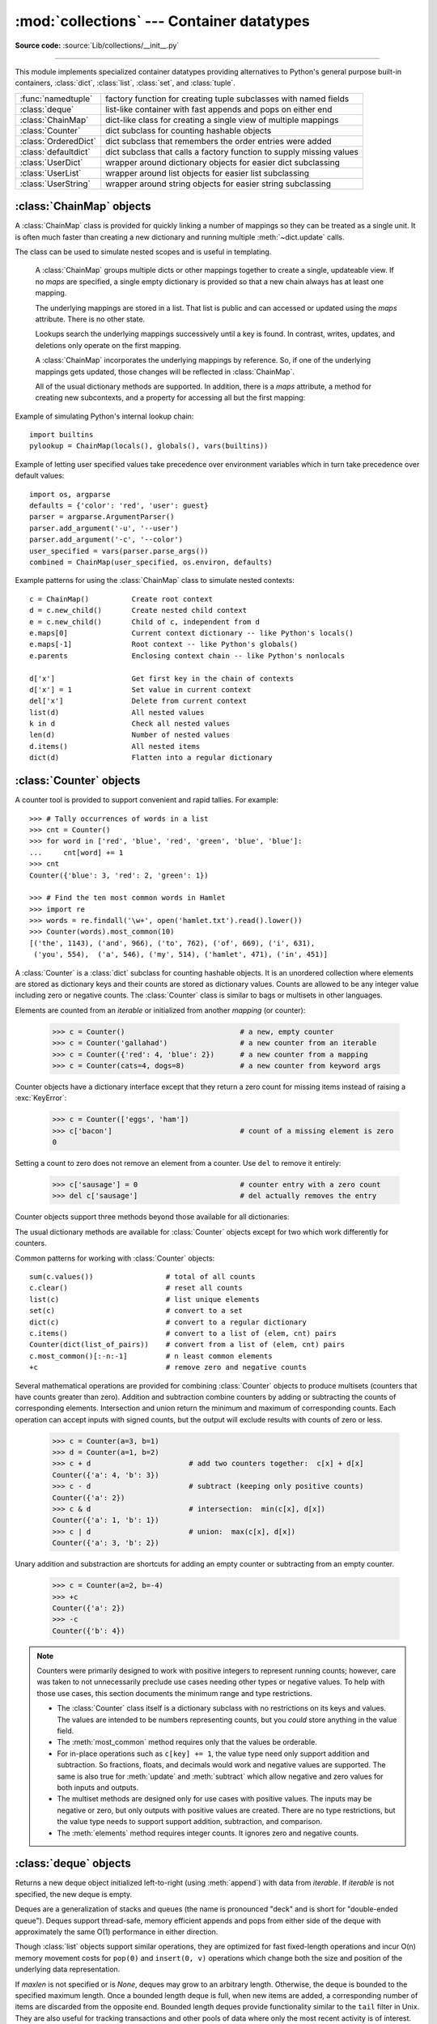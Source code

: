 
:mod:`collections` --- Container datatypes
==========================================

.. module:: collections
   :synopsis: Container datatypes
.. moduleauthor:: Raymond Hettinger <python@rcn.com>
.. sectionauthor:: Raymond Hettinger <python@rcn.com>

.. testsetup:: *

   from collections import *
   import itertools
   __name__ = '<doctest>'

**Source code:** :source:`Lib/collections/__init__.py`

--------------

This module implements specialized container datatypes providing alternatives to
Python's general purpose built-in containers, :class:`dict`, :class:`list`,
:class:`set`, and :class:`tuple`.

=====================   ====================================================================
:func:`namedtuple`      factory function for creating tuple subclasses with named fields
:class:`deque`          list-like container with fast appends and pops on either end
:class:`ChainMap`       dict-like class for creating a single view of multiple mappings
:class:`Counter`        dict subclass for counting hashable objects
:class:`OrderedDict`    dict subclass that remembers the order entries were added
:class:`defaultdict`    dict subclass that calls a factory function to supply missing values
:class:`UserDict`       wrapper around dictionary objects for easier dict subclassing
:class:`UserList`       wrapper around list objects for easier list subclassing
:class:`UserString`     wrapper around string objects for easier string subclassing
=====================   ====================================================================

.. versionchanged:: 3.3
   Moved :ref:`collections-abstract-base-classes` to the :mod:`collections.abc` module.
   For backwards compatibility, they continue to be visible in this module
   as well.


:class:`ChainMap` objects
-------------------------

A :class:`ChainMap` class is provided for quickly linking a number of mappings
so they can be treated as a single unit.  It is often much faster than creating
a new dictionary and running multiple :meth:`~dict.update` calls.

The class can be used to simulate nested scopes and is useful in templating.

.. class:: ChainMap(*maps)

   A :class:`ChainMap` groups multiple dicts or other mappings together to
   create a single, updateable view.  If no *maps* are specified, a single empty
   dictionary is provided so that a new chain always has at least one mapping.

   The underlying mappings are stored in a list.  That list is public and can
   accessed or updated using the *maps* attribute.  There is no other state.

   Lookups search the underlying mappings successively until a key is found.  In
   contrast, writes, updates, and deletions only operate on the first mapping.

   A :class:`ChainMap` incorporates the underlying mappings by reference.  So, if
   one of the underlying mappings gets updated, those changes will be reflected
   in :class:`ChainMap`.

   All of the usual dictionary methods are supported.  In addition, there is a
   *maps* attribute, a method for creating new subcontexts, and a property for
   accessing all but the first mapping:

   .. attribute:: maps

      A user updateable list of mappings.  The list is ordered from
      first-searched to last-searched.  It is the only stored state and can
      be modified to change which mappings are searched.  The list should
      always contain at least one mapping.

   .. method:: new_child()

      Returns a new :class:`ChainMap` containing a new :class:`dict` followed by
      all of the maps in the current instance.  A call to ``d.new_child()`` is
      equivalent to: ``ChainMap({}, *d.maps)``.  This method is used for
      creating subcontexts that can be updated without altering values in any
      of the parent mappings.

   .. method:: parents()

      Returns a new :class:`ChainMap` containing all of the maps in the current
      instance except the first one.  This is useful for skipping the first map
      in the search.  The use-cases are similar to those for the
      :keyword:`nonlocal` keyword used in :term:`nested scopes <nested scope>`.
      The use-cases also parallel those for the builtin :func:`super` function.
      A reference to  ``d.parents`` is equivalent to: ``ChainMap(*d.maps[1:])``.

  .. versionadded:: 3.3

  Example of simulating Python's internal lookup chain::

     import builtins
     pylookup = ChainMap(locals(), globals(), vars(builtins))

  Example of letting user specified values take precedence over environment
  variables which in turn take precedence over default values::

     import os, argparse
     defaults = {'color': 'red', 'user': guest}
     parser = argparse.ArgumentParser()
     parser.add_argument('-u', '--user')
     parser.add_argument('-c', '--color')
     user_specified = vars(parser.parse_args())
     combined = ChainMap(user_specified, os.environ, defaults)

  Example patterns for using the :class:`ChainMap` class to simulate nested
  contexts::

    c = ChainMap()          Create root context
    d = c.new_child()       Create nested child context
    e = c.new_child()       Child of c, independent from d
    e.maps[0]               Current context dictionary -- like Python's locals()
    e.maps[-1]              Root context -- like Python's globals()
    e.parents               Enclosing context chain -- like Python's nonlocals

    d['x']                  Get first key in the chain of contexts
    d['x'] = 1              Set value in current context
    del['x']                Delete from current context
    list(d)                 All nested values
    k in d                  Check all nested values
    len(d)                  Number of nested values
    d.items()               All nested items
    dict(d)                 Flatten into a regular dictionary

  .. seealso::

     * The `MultiContext class
       <http://svn.enthought.com/svn/enthought/CodeTools/trunk/enthought/contexts/multi_context.py>`_
       in the Enthought `CodeTools package
       <https://github.com/enthought/codetools>`_ has options to support
       writing to any mapping in the chain.

     * Django's `Context class
       <http://code.djangoproject.com/browser/django/trunk/django/template/context.py>`_
       for templating is a read-only chain of mappings.  It also features
       pushing and popping of contexts similar to the
       :meth:`~collections.ChainMap.new_child` method and the
       :meth:`~collections.ChainMap.parents` property.

     * The `Nested Contexts recipe
       <http://code.activestate.com/recipes/577434/>`_ has options to control
       whether writes and other mutations apply only to the first mapping or to
       any mapping in the chain.

     * A `greatly simplified read-only version of Chainmap
       <http://code.activestate.com/recipes/305268/>`_.

:class:`Counter` objects
------------------------

A counter tool is provided to support convenient and rapid tallies.
For example::

    >>> # Tally occurrences of words in a list
    >>> cnt = Counter()
    >>> for word in ['red', 'blue', 'red', 'green', 'blue', 'blue']:
    ...     cnt[word] += 1
    >>> cnt
    Counter({'blue': 3, 'red': 2, 'green': 1})

    >>> # Find the ten most common words in Hamlet
    >>> import re
    >>> words = re.findall('\w+', open('hamlet.txt').read().lower())
    >>> Counter(words).most_common(10)
    [('the', 1143), ('and', 966), ('to', 762), ('of', 669), ('i', 631),
     ('you', 554),  ('a', 546), ('my', 514), ('hamlet', 471), ('in', 451)]

.. class:: Counter([iterable-or-mapping])

   A :class:`Counter` is a :class:`dict` subclass for counting hashable objects.
   It is an unordered collection where elements are stored as dictionary keys
   and their counts are stored as dictionary values.  Counts are allowed to be
   any integer value including zero or negative counts.  The :class:`Counter`
   class is similar to bags or multisets in other languages.

   Elements are counted from an *iterable* or initialized from another
   *mapping* (or counter):

        >>> c = Counter()                           # a new, empty counter
        >>> c = Counter('gallahad')                 # a new counter from an iterable
        >>> c = Counter({'red': 4, 'blue': 2})      # a new counter from a mapping
        >>> c = Counter(cats=4, dogs=8)             # a new counter from keyword args

   Counter objects have a dictionary interface except that they return a zero
   count for missing items instead of raising a :exc:`KeyError`:

        >>> c = Counter(['eggs', 'ham'])
        >>> c['bacon']                              # count of a missing element is zero
        0

   Setting a count to zero does not remove an element from a counter.
   Use ``del`` to remove it entirely:

        >>> c['sausage'] = 0                        # counter entry with a zero count
        >>> del c['sausage']                        # del actually removes the entry

   .. versionadded:: 3.1


   Counter objects support three methods beyond those available for all
   dictionaries:

   .. method:: elements()

      Return an iterator over elements repeating each as many times as its
      count.  Elements are returned in arbitrary order.  If an element's count
      is less than one, :meth:`elements` will ignore it.

            >>> c = Counter(a=4, b=2, c=0, d=-2)
            >>> list(c.elements())
            ['a', 'a', 'a', 'a', 'b', 'b']

   .. method:: most_common([n])

      Return a list of the *n* most common elements and their counts from the
      most common to the least.  If *n* is not specified, :func:`most_common`
      returns *all* elements in the counter.  Elements with equal counts are
      ordered arbitrarily:

            >>> Counter('abracadabra').most_common(3)
            [('a', 5), ('r', 2), ('b', 2)]

   .. method:: subtract([iterable-or-mapping])

      Elements are subtracted from an *iterable* or from another *mapping*
      (or counter).  Like :meth:`dict.update` but subtracts counts instead
      of replacing them.  Both inputs and outputs may be zero or negative.

            >>> c = Counter(a=4, b=2, c=0, d=-2)
            >>> d = Counter(a=1, b=2, c=3, d=4)
            >>> c.subtract(d)
            Counter({'a': 3, 'b': 0, 'c': -3, 'd': -6})

      .. versionadded:: 3.2

   The usual dictionary methods are available for :class:`Counter` objects
   except for two which work differently for counters.

   .. method:: fromkeys(iterable)

      This class method is not implemented for :class:`Counter` objects.

   .. method:: update([iterable-or-mapping])

      Elements are counted from an *iterable* or added-in from another
      *mapping* (or counter).  Like :meth:`dict.update` but adds counts
      instead of replacing them.  Also, the *iterable* is expected to be a
      sequence of elements, not a sequence of ``(key, value)`` pairs.

Common patterns for working with :class:`Counter` objects::

    sum(c.values())                 # total of all counts
    c.clear()                       # reset all counts
    list(c)                         # list unique elements
    set(c)                          # convert to a set
    dict(c)                         # convert to a regular dictionary
    c.items()                       # convert to a list of (elem, cnt) pairs
    Counter(dict(list_of_pairs))    # convert from a list of (elem, cnt) pairs
    c.most_common()[:-n:-1]         # n least common elements
    +c                              # remove zero and negative counts

Several mathematical operations are provided for combining :class:`Counter`
objects to produce multisets (counters that have counts greater than zero).
Addition and subtraction combine counters by adding or subtracting the counts
of corresponding elements.  Intersection and union return the minimum and
maximum of corresponding counts.  Each operation can accept inputs with signed
counts, but the output will exclude results with counts of zero or less.

    >>> c = Counter(a=3, b=1)
    >>> d = Counter(a=1, b=2)
    >>> c + d                       # add two counters together:  c[x] + d[x]
    Counter({'a': 4, 'b': 3})
    >>> c - d                       # subtract (keeping only positive counts)
    Counter({'a': 2})
    >>> c & d                       # intersection:  min(c[x], d[x])
    Counter({'a': 1, 'b': 1})
    >>> c | d                       # union:  max(c[x], d[x])
    Counter({'a': 3, 'b': 2})

Unary addition and substraction are shortcuts for adding an empty counter
or subtracting from an empty counter.

    >>> c = Counter(a=2, b=-4)
    >>> +c
    Counter({'a': 2})
    >>> -c
    Counter({'b': 4})

.. versionadded:: 3.3
   Added support for unary plus and unary minus.

.. note::

   Counters were primarily designed to work with positive integers to represent
   running counts; however, care was taken to not unnecessarily preclude use
   cases needing other types or negative values.  To help with those use cases,
   this section documents the minimum range and type restrictions.

   * The :class:`Counter` class itself is a dictionary subclass with no
     restrictions on its keys and values.  The values are intended to be numbers
     representing counts, but you *could* store anything in the value field.

   * The :meth:`most_common` method requires only that the values be orderable.

   * For in-place operations such as ``c[key] += 1``, the value type need only
     support addition and subtraction.  So fractions, floats, and decimals would
     work and negative values are supported.  The same is also true for
     :meth:`update` and :meth:`subtract` which allow negative and zero values
     for both inputs and outputs.

   * The multiset methods are designed only for use cases with positive values.
     The inputs may be negative or zero, but only outputs with positive values
     are created.  There are no type restrictions, but the value type needs to
     support support addition, subtraction, and comparison.

   * The :meth:`elements` method requires integer counts.  It ignores zero and
     negative counts.

.. seealso::

    * `Counter class <http://code.activestate.com/recipes/576611/>`_
      adapted for Python 2.5 and an early `Bag recipe
      <http://code.activestate.com/recipes/259174/>`_ for Python 2.4.

    * `Bag class <http://www.gnu.org/software/smalltalk/manual-base/html_node/Bag.html>`_
      in Smalltalk.

    * Wikipedia entry for `Multisets <http://en.wikipedia.org/wiki/Multiset>`_.

    * `C++ multisets <http://www.demo2s.com/Tutorial/Cpp/0380__set-multiset/Catalog0380__set-multiset.htm>`_
      tutorial with examples.

    * For mathematical operations on multisets and their use cases, see
      *Knuth, Donald. The Art of Computer Programming Volume II,
      Section 4.6.3, Exercise 19*.

    * To enumerate all distinct multisets of a given size over a given set of
      elements, see :func:`itertools.combinations_with_replacement`.

          map(Counter, combinations_with_replacement('ABC', 2)) --> AA AB AC BB BC CC


:class:`deque` objects
----------------------

.. class:: deque([iterable, [maxlen]])

   Returns a new deque object initialized left-to-right (using :meth:`append`) with
   data from *iterable*.  If *iterable* is not specified, the new deque is empty.

   Deques are a generalization of stacks and queues (the name is pronounced "deck"
   and is short for "double-ended queue").  Deques support thread-safe, memory
   efficient appends and pops from either side of the deque with approximately the
   same O(1) performance in either direction.

   Though :class:`list` objects support similar operations, they are optimized for
   fast fixed-length operations and incur O(n) memory movement costs for
   ``pop(0)`` and ``insert(0, v)`` operations which change both the size and
   position of the underlying data representation.


   If *maxlen* is not specified or is *None*, deques may grow to an
   arbitrary length.  Otherwise, the deque is bounded to the specified maximum
   length.  Once a bounded length deque is full, when new items are added, a
   corresponding number of items are discarded from the opposite end.  Bounded
   length deques provide functionality similar to the ``tail`` filter in
   Unix. They are also useful for tracking transactions and other pools of data
   where only the most recent activity is of interest.


   Deque objects support the following methods:

   .. method:: append(x)

      Add *x* to the right side of the deque.


   .. method:: appendleft(x)

      Add *x* to the left side of the deque.


   .. method:: clear()

      Remove all elements from the deque leaving it with length 0.


   .. method:: count(x)

      Count the number of deque elements equal to *x*.

      .. versionadded:: 3.2


   .. method:: extend(iterable)

      Extend the right side of the deque by appending elements from the iterable
      argument.


   .. method:: extendleft(iterable)

      Extend the left side of the deque by appending elements from *iterable*.
      Note, the series of left appends results in reversing the order of
      elements in the iterable argument.


   .. method:: pop()

      Remove and return an element from the right side of the deque. If no
      elements are present, raises an :exc:`IndexError`.


   .. method:: popleft()

      Remove and return an element from the left side of the deque. If no
      elements are present, raises an :exc:`IndexError`.


   .. method:: remove(value)

      Removed the first occurrence of *value*.  If not found, raises a
      :exc:`ValueError`.


   .. method:: reverse()

      Reverse the elements of the deque in-place and then return ``None``.

      .. versionadded:: 3.2


   .. method:: rotate(n)

      Rotate the deque *n* steps to the right.  If *n* is negative, rotate to
      the left.  Rotating one step to the right is equivalent to:
      ``d.appendleft(d.pop())``.


   Deque objects also provide one read-only attribute:

   .. attribute:: maxlen

      Maximum size of a deque or *None* if unbounded.

      .. versionadded:: 3.1


In addition to the above, deques support iteration, pickling, ``len(d)``,
``reversed(d)``, ``copy.copy(d)``, ``copy.deepcopy(d)``, membership testing with
the :keyword:`in` operator, and subscript references such as ``d[-1]``.  Indexed
access is O(1) at both ends but slows to O(n) in the middle.  For fast random
access, use lists instead.

Example:

.. doctest::

   >>> from collections import deque
   >>> d = deque('ghi')                 # make a new deque with three items
   >>> for elem in d:                   # iterate over the deque's elements
   ...     print(elem.upper())
   G
   H
   I

   >>> d.append('j')                    # add a new entry to the right side
   >>> d.appendleft('f')                # add a new entry to the left side
   >>> d                                # show the representation of the deque
   deque(['f', 'g', 'h', 'i', 'j'])

   >>> d.pop()                          # return and remove the rightmost item
   'j'
   >>> d.popleft()                      # return and remove the leftmost item
   'f'
   >>> list(d)                          # list the contents of the deque
   ['g', 'h', 'i']
   >>> d[0]                             # peek at leftmost item
   'g'
   >>> d[-1]                            # peek at rightmost item
   'i'

   >>> list(reversed(d))                # list the contents of a deque in reverse
   ['i', 'h', 'g']
   >>> 'h' in d                         # search the deque
   True
   >>> d.extend('jkl')                  # add multiple elements at once
   >>> d
   deque(['g', 'h', 'i', 'j', 'k', 'l'])
   >>> d.rotate(1)                      # right rotation
   >>> d
   deque(['l', 'g', 'h', 'i', 'j', 'k'])
   >>> d.rotate(-1)                     # left rotation
   >>> d
   deque(['g', 'h', 'i', 'j', 'k', 'l'])

   >>> deque(reversed(d))               # make a new deque in reverse order
   deque(['l', 'k', 'j', 'i', 'h', 'g'])
   >>> d.clear()                        # empty the deque
   >>> d.pop()                          # cannot pop from an empty deque
   Traceback (most recent call last):
     File "<pyshell#6>", line 1, in -toplevel-
       d.pop()
   IndexError: pop from an empty deque

   >>> d.extendleft('abc')              # extendleft() reverses the input order
   >>> d
   deque(['c', 'b', 'a'])


:class:`deque` Recipes
^^^^^^^^^^^^^^^^^^^^^^

This section shows various approaches to working with deques.

Bounded length deques provide functionality similar to the ``tail`` filter
in Unix::

   def tail(filename, n=10):
       'Return the last n lines of a file'
       with open(filename) as f:
           return deque(f, n)

Another approach to using deques is to maintain a sequence of recently
added elements by appending to the right and popping to the left::

    def moving_average(iterable, n=3):
        # moving_average([40, 30, 50, 46, 39, 44]) --> 40.0 42.0 45.0 43.0
        # http://en.wikipedia.org/wiki/Moving_average
        it = iter(iterable)
        d = deque(itertools.islice(it, n-1))
        d.appendleft(0)
        s = sum(d)
        for elem in it:
            s += elem - d.popleft()
            d.append(elem)
            yield s / n

The :meth:`rotate` method provides a way to implement :class:`deque` slicing and
deletion.  For example, a pure Python implementation of ``del d[n]`` relies on
the :meth:`rotate` method to position elements to be popped::

   def delete_nth(d, n):
       d.rotate(-n)
       d.popleft()
       d.rotate(n)

To implement :class:`deque` slicing, use a similar approach applying
:meth:`rotate` to bring a target element to the left side of the deque. Remove
old entries with :meth:`popleft`, add new entries with :meth:`extend`, and then
reverse the rotation.
With minor variations on that approach, it is easy to implement Forth style
stack manipulations such as ``dup``, ``drop``, ``swap``, ``over``, ``pick``,
``rot``, and ``roll``.


:class:`defaultdict` objects
----------------------------

.. class:: defaultdict([default_factory[, ...]])

   Returns a new dictionary-like object.  :class:`defaultdict` is a subclass of the
   built-in :class:`dict` class.  It overrides one method and adds one writable
   instance variable.  The remaining functionality is the same as for the
   :class:`dict` class and is not documented here.

   The first argument provides the initial value for the :attr:`default_factory`
   attribute; it defaults to ``None``. All remaining arguments are treated the same
   as if they were passed to the :class:`dict` constructor, including keyword
   arguments.


   :class:`defaultdict` objects support the following method in addition to the
   standard :class:`dict` operations:

   .. method:: __missing__(key)

      If the :attr:`default_factory` attribute is ``None``, this raises a
      :exc:`KeyError` exception with the *key* as argument.

      If :attr:`default_factory` is not ``None``, it is called without arguments
      to provide a default value for the given *key*, this value is inserted in
      the dictionary for the *key*, and returned.

      If calling :attr:`default_factory` raises an exception this exception is
      propagated unchanged.

      This method is called by the :meth:`__getitem__` method of the
      :class:`dict` class when the requested key is not found; whatever it
      returns or raises is then returned or raised by :meth:`__getitem__`.


   :class:`defaultdict` objects support the following instance variable:


   .. attribute:: default_factory

      This attribute is used by the :meth:`__missing__` method; it is
      initialized from the first argument to the constructor, if present, or to
      ``None``, if absent.


:class:`defaultdict` Examples
^^^^^^^^^^^^^^^^^^^^^^^^^^^^^

Using :class:`list` as the :attr:`default_factory`, it is easy to group a
sequence of key-value pairs into a dictionary of lists:

   >>> s = [('yellow', 1), ('blue', 2), ('yellow', 3), ('blue', 4), ('red', 1)]
   >>> d = defaultdict(list)
   >>> for k, v in s:
   ...     d[k].append(v)
   ...
   >>> list(d.items())
   [('blue', [2, 4]), ('red', [1]), ('yellow', [1, 3])]

When each key is encountered for the first time, it is not already in the
mapping; so an entry is automatically created using the :attr:`default_factory`
function which returns an empty :class:`list`.  The :meth:`list.append`
operation then attaches the value to the new list.  When keys are encountered
again, the look-up proceeds normally (returning the list for that key) and the
:meth:`list.append` operation adds another value to the list. This technique is
simpler and faster than an equivalent technique using :meth:`dict.setdefault`:

   >>> d = {}
   >>> for k, v in s:
   ...     d.setdefault(k, []).append(v)
   ...
   >>> list(d.items())
   [('blue', [2, 4]), ('red', [1]), ('yellow', [1, 3])]

Setting the :attr:`default_factory` to :class:`int` makes the
:class:`defaultdict` useful for counting (like a bag or multiset in other
languages):

   >>> s = 'mississippi'
   >>> d = defaultdict(int)
   >>> for k in s:
   ...     d[k] += 1
   ...
   >>> list(d.items())
   [('i', 4), ('p', 2), ('s', 4), ('m', 1)]

When a letter is first encountered, it is missing from the mapping, so the
:attr:`default_factory` function calls :func:`int` to supply a default count of
zero.  The increment operation then builds up the count for each letter.

The function :func:`int` which always returns zero is just a special case of
constant functions.  A faster and more flexible way to create constant functions
is to use a lambda function which can supply any constant value (not just
zero):

   >>> def constant_factory(value):
   ...     return lambda: value
   >>> d = defaultdict(constant_factory('<missing>'))
   >>> d.update(name='John', action='ran')
   >>> '%(name)s %(action)s to %(object)s' % d
   'John ran to <missing>'

Setting the :attr:`default_factory` to :class:`set` makes the
:class:`defaultdict` useful for building a dictionary of sets:

   >>> s = [('red', 1), ('blue', 2), ('red', 3), ('blue', 4), ('red', 1), ('blue', 4)]
   >>> d = defaultdict(set)
   >>> for k, v in s:
   ...     d[k].add(v)
   ...
   >>> list(d.items())
   [('blue', {2, 4}), ('red', {1, 3})]


:func:`namedtuple` Factory Function for Tuples with Named Fields
----------------------------------------------------------------

Named tuples assign meaning to each position in a tuple and allow for more readable,
self-documenting code.  They can be used wherever regular tuples are used, and
they add the ability to access fields by name instead of position index.

.. function:: namedtuple(typename, field_names, verbose=False, rename=False)

   Returns a new tuple subclass named *typename*.  The new subclass is used to
   create tuple-like objects that have fields accessible by attribute lookup as
   well as being indexable and iterable.  Instances of the subclass also have a
   helpful docstring (with typename and field_names) and a helpful :meth:`__repr__`
   method which lists the tuple contents in a ``name=value`` format.

   The *field_names* are a single string with each fieldname separated by whitespace
   and/or commas, for example ``'x y'`` or ``'x, y'``.  Alternatively, *field_names*
   can be a sequence of strings such as ``['x', 'y']``.

   Any valid Python identifier may be used for a fieldname except for names
   starting with an underscore.  Valid identifiers consist of letters, digits,
   and underscores but do not start with a digit or underscore and cannot be
   a :mod:`keyword` such as *class*, *for*, *return*, *global*, *pass*,
   or *raise*.

   If *rename* is true, invalid fieldnames are automatically replaced
   with positional names.  For example, ``['abc', 'def', 'ghi', 'abc']`` is
   converted to ``['abc', '_1', 'ghi', '_3']``, eliminating the keyword
   ``def`` and the duplicate fieldname ``abc``.

   If *verbose* is true, the class definition is printed after it is
   built.  This option is outdated; instead, it is simpler to print the
   :attr:`_source` attribute.

   Named tuple instances do not have per-instance dictionaries, so they are
   lightweight and require no more memory than regular tuples.

   .. versionchanged:: 3.1
      Added support for *rename*.


.. doctest::
   :options: +NORMALIZE_WHITESPACE

   >>> # Basic example
   >>> Point = namedtuple('Point', ['x', 'y'])
   >>> p = Point(11, y=22)     # instantiate with positional or keyword arguments
   >>> p[0] + p[1]             # indexable like the plain tuple (11, 22)
   33
   >>> x, y = p                # unpack like a regular tuple
   >>> x, y
   (11, 22)
   >>> p.x + p.y               # fields also accessible by name
   33
   >>> p                       # readable __repr__ with a name=value style
   Point(x=11, y=22)

Named tuples are especially useful for assigning field names to result tuples returned
by the :mod:`csv` or :mod:`sqlite3` modules::

   EmployeeRecord = namedtuple('EmployeeRecord', 'name, age, title, department, paygrade')

   import csv
   for emp in map(EmployeeRecord._make, csv.reader(open("employees.csv", "rb"))):
       print(emp.name, emp.title)

   import sqlite3
   conn = sqlite3.connect('/companydata')
   cursor = conn.cursor()
   cursor.execute('SELECT name, age, title, department, paygrade FROM employees')
   for emp in map(EmployeeRecord._make, cursor.fetchall()):
       print(emp.name, emp.title)

In addition to the methods inherited from tuples, named tuples support
three additional methods and two attributes.  To prevent conflicts with
field names, the method and attribute names start with an underscore.

.. classmethod:: somenamedtuple._make(iterable)

   Class method that makes a new instance from an existing sequence or iterable.

.. doctest::

      >>> t = [11, 22]
      >>> Point._make(t)
      Point(x=11, y=22)

.. method:: somenamedtuple._asdict()

   Return a new :class:`OrderedDict` which maps field names to their corresponding
   values::

      >>> p._asdict()
      OrderedDict([('x', 11), ('y', 22)])

   .. versionchanged:: 3.1
      Returns an :class:`OrderedDict` instead of a regular :class:`dict`.

.. method:: somenamedtuple._replace(kwargs)

   Return a new instance of the named tuple replacing specified fields with new
   values:

::

      >>> p = Point(x=11, y=22)
      >>> p._replace(x=33)
      Point(x=33, y=22)

      >>> for partnum, record in inventory.items():
      ...     inventory[partnum] = record._replace(price=newprices[partnum], timestamp=time.now())

.. attribute:: somenamedtuple._source

   A string with the pure Python source code used to create the named
   tuple class.  The source makes the named tuple self-documenting.
   It can be printed, executed using :func:`exec`, or saved to a file
   and imported.

   .. versionadded:: 3.3

.. attribute:: somenamedtuple._fields

   Tuple of strings listing the field names.  Useful for introspection
   and for creating new named tuple types from existing named tuples.

.. doctest::

      >>> p._fields            # view the field names
      ('x', 'y')

      >>> Color = namedtuple('Color', 'red green blue')
      >>> Pixel = namedtuple('Pixel', Point._fields + Color._fields)
      >>> Pixel(11, 22, 128, 255, 0)
      Pixel(x=11, y=22, red=128, green=255, blue=0)

To retrieve a field whose name is stored in a string, use the :func:`getattr`
function:

    >>> getattr(p, 'x')
    11

To convert a dictionary to a named tuple, use the double-star-operator
(as described in :ref:`tut-unpacking-arguments`):

   >>> d = {'x': 11, 'y': 22}
   >>> Point(**d)
   Point(x=11, y=22)

Since a named tuple is a regular Python class, it is easy to add or change
functionality with a subclass.  Here is how to add a calculated field and
a fixed-width print format:

    >>> class Point(namedtuple('Point', 'x y')):
            __slots__ = ()
            @property
            def hypot(self):
                return (self.x ** 2 + self.y ** 2) ** 0.5
            def __str__(self):
                return 'Point: x=%6.3f  y=%6.3f  hypot=%6.3f' % (self.x, self.y, self.hypot)

    >>> for p in Point(3, 4), Point(14, 5/7):
            print(p)
    Point: x= 3.000  y= 4.000  hypot= 5.000
    Point: x=14.000  y= 0.714  hypot=14.018

The subclass shown above sets ``__slots__`` to an empty tuple.  This helps
keep memory requirements low by preventing the creation of instance dictionaries.

Subclassing is not useful for adding new, stored fields.  Instead, simply
create a new named tuple type from the :attr:`_fields` attribute:

    >>> Point3D = namedtuple('Point3D', Point._fields + ('z',))

Default values can be implemented by using :meth:`_replace` to
customize a prototype instance:

    >>> Account = namedtuple('Account', 'owner balance transaction_count')
    >>> default_account = Account('<owner name>', 0.0, 0)
    >>> johns_account = default_account._replace(owner='John')
    >>> janes_account = default_account._replace(owner='Jane')

Enumerated constants can be implemented with named tuples, but it is simpler
and more efficient to use a simple class declaration:

    >>> Status = namedtuple('Status', 'open pending closed')._make(range(3))
    >>> Status.open, Status.pending, Status.closed
    (0, 1, 2)
    >>> class Status:
            open, pending, closed = range(3)

.. seealso::

   * `Named tuple recipe <http://code.activestate.com/recipes/500261/>`_
     adapted for Python 2.4.

   * `Recipe for named tuple abstract base class with a metaclass mix-in
     <http://code.activestate.com/recipes/577629-namedtupleabc-abstract-base-class-mix-in-for-named/>`_
     by Jan Kaliszewski.  Besides providing an :term:`abstract base class` for
     named tuples, it also supports an alternate :term:`metaclass`-based
     constructor that is convenient for use cases where named tuples are being
     subclassed.


:class:`OrderedDict` objects
----------------------------

Ordered dictionaries are just like regular dictionaries but they remember the
order that items were inserted.  When iterating over an ordered dictionary,
the items are returned in the order their keys were first added.

.. class:: OrderedDict([items])

   Return an instance of a dict subclass, supporting the usual :class:`dict`
   methods.  An *OrderedDict* is a dict that remembers the order that keys
   were first inserted. If a new entry overwrites an existing entry, the
   original insertion position is left unchanged.  Deleting an entry and
   reinserting it will move it to the end.

   .. versionadded:: 3.1

   .. method:: popitem(last=True)

      The :meth:`popitem` method for ordered dictionaries returns and removes a
      (key, value) pair.  The pairs are returned in LIFO order if *last* is true
      or FIFO order if false.

   .. method:: move_to_end(key, last=True)

      Move an existing *key* to either end of an ordered dictionary.  The item
      is moved to the right end if *last* is true (the default) or to the
      beginning if *last* is false.  Raises :exc:`KeyError` if the *key* does
      not exist::

          >>> d = OrderedDict.fromkeys('abcde')
          >>> d.move_to_end('b')
          >>> ''.join(d.keys())
          'acdeb'
          >>> d.move_to_end('b', last=False)
          >>> ''.join(d.keys())
          'bacde'

      .. versionadded:: 3.2

In addition to the usual mapping methods, ordered dictionaries also support
reverse iteration using :func:`reversed`.

Equality tests between :class:`OrderedDict` objects are order-sensitive
and are implemented as ``list(od1.items())==list(od2.items())``.
Equality tests between :class:`OrderedDict` objects and other
:class:`Mapping` objects are order-insensitive like regular dictionaries.
This allows :class:`OrderedDict` objects to be substituted anywhere a
regular dictionary is used.

The :class:`OrderedDict` constructor and :meth:`update` method both accept
keyword arguments, but their order is lost because Python's function call
semantics pass-in keyword arguments using a regular unordered dictionary.

.. seealso::

   `Equivalent OrderedDict recipe <http://code.activestate.com/recipes/576693/>`_
   that runs on Python 2.4 or later.

:class:`OrderedDict` Examples and Recipes
^^^^^^^^^^^^^^^^^^^^^^^^^^^^^^^^^^^^^^^^^

Since an ordered dictionary remembers its insertion order, it can be used
in conjuction with sorting to make a sorted dictionary::

    >>> # regular unsorted dictionary
    >>> d = {'banana': 3, 'apple':4, 'pear': 1, 'orange': 2}

    >>> # dictionary sorted by key
    >>> OrderedDict(sorted(d.items(), key=lambda t: t[0]))
    OrderedDict([('apple', 4), ('banana', 3), ('orange', 2), ('pear', 1)])

    >>> # dictionary sorted by value
    >>> OrderedDict(sorted(d.items(), key=lambda t: t[1]))
    OrderedDict([('pear', 1), ('orange', 2), ('banana', 3), ('apple', 4)])

    >>> # dictionary sorted by length of the key string
    >>> OrderedDict(sorted(d.items(), key=lambda t: len(t[0])))
    OrderedDict([('pear', 1), ('apple', 4), ('orange', 2), ('banana', 3)])

The new sorted dictionaries maintain their sort order when entries
are deleted.  But when new keys are added, the keys are appended
to the end and the sort is not maintained.

It is also straight-forward to create an ordered dictionary variant
that the remembers the order the keys were *last* inserted.
If a new entry overwrites an existing entry, the
original insertion position is changed and moved to the end::

    class LastUpdatedOrderedDict(OrderedDict):
        'Store items in the order the keys were last added'

        def __setitem__(self, key, value):
            if key in self:
                del self[key]
            OrderedDict.__setitem__(self, key, value)

An ordered dictionary can combined with the :class:`Counter` class
so that the counter remembers the order elements are first encountered::

   class OrderedCounter(Counter, OrderedDict):
        'Counter that remembers the order elements are first encountered'

        def __repr__(self):
            return '%s(%r)' % (self.__class__.__name__, OrderedDict(self))

        def __reduce__(self):
            return self.__class__, (OrderedDict(self),)


:class:`UserDict` objects
-------------------------

The class, :class:`UserDict` acts as a wrapper around dictionary objects.
The need for this class has been partially supplanted by the ability to
subclass directly from :class:`dict`; however, this class can be easier
to work with because the underlying dictionary is accessible as an
attribute.

.. class:: UserDict([initialdata])

   Class that simulates a dictionary.  The instance's contents are kept in a
   regular dictionary, which is accessible via the :attr:`data` attribute of
   :class:`UserDict` instances.  If *initialdata* is provided, :attr:`data` is
   initialized with its contents; note that a reference to *initialdata* will not
   be kept, allowing it be used for other purposes.

   In addition to supporting the methods and operations of mappings,
   :class:`UserDict` instances provide the following attribute:

   .. attribute:: data

      A real dictionary used to store the contents of the :class:`UserDict`
      class.



:class:`UserList` objects
-------------------------

This class acts as a wrapper around list objects.  It is a useful base class
for your own list-like classes which can inherit from them and override
existing methods or add new ones.  In this way, one can add new behaviors to
lists.

The need for this class has been partially supplanted by the ability to
subclass directly from :class:`list`; however, this class can be easier
to work with because the underlying list is accessible as an attribute.

.. class:: UserList([list])

   Class that simulates a list.  The instance's contents are kept in a regular
   list, which is accessible via the :attr:`data` attribute of :class:`UserList`
   instances.  The instance's contents are initially set to a copy of *list*,
   defaulting to the empty list ``[]``.  *list* can be any iterable, for
   example a real Python list or a :class:`UserList` object.

   In addition to supporting the methods and operations of mutable sequences,
   :class:`UserList` instances provide the following attribute:

   .. attribute:: data

      A real :class:`list` object used to store the contents of the
      :class:`UserList` class.

**Subclassing requirements:** Subclasses of :class:`UserList` are expect to
offer a constructor which can be called with either no arguments or one
argument.  List operations which return a new sequence attempt to create an
instance of the actual implementation class.  To do so, it assumes that the
constructor can be called with a single parameter, which is a sequence object
used as a data source.

If a derived class does not wish to comply with this requirement, all of the
special methods supported by this class will need to be overridden; please
consult the sources for information about the methods which need to be provided
in that case.

:class:`UserString` objects
---------------------------

The class, :class:`UserString` acts as a wrapper around string objects.
The need for this class has been partially supplanted by the ability to
subclass directly from :class:`str`; however, this class can be easier
to work with because the underlying string is accessible as an
attribute.

.. class:: UserString([sequence])

   Class that simulates a string or a Unicode string object.  The instance's
   content is kept in a regular string object, which is accessible via the
   :attr:`data` attribute of :class:`UserString` instances.  The instance's
   contents are initially set to a copy of *sequence*.  The *sequence* can
   be an instance of :class:`bytes`, :class:`str`, :class:`UserString` (or a
   subclass) or an arbitrary sequence which can be converted into a string using
   the built-in :func:`str` function.
